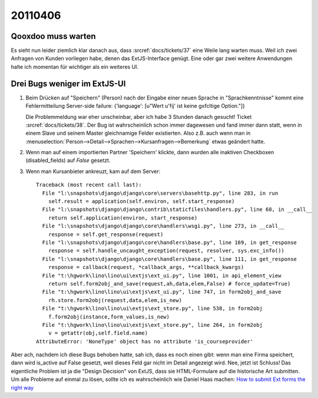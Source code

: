 20110406
========

Qooxdoo muss warten
-------------------

Es sieht nun leider ziemlich klar danach aus, dass :srcref:`docs/tickets/37` 
eine Weile lang warten muss. Weil ich zwei Anfragen von 
Kunden vorliegen habe, denen das ExtJS-Interface genügt. 
Eine oder gar zwei weitere Anwendungen halte ich momentan für 
wichtiger als ein weiteres UI.

Drei Bugs weniger im ExtJS-UI
-----------------------------
  
#.  Beim Drücken auf "Speichern" (Person) nach der Eingabe einer neuen
    Sprache in "Sprachkenntnisse" kommt eine Fehlermitteilung Server-side
    failure: {'language': [u"Wert u'fij' ist keine g\xfcltige Option."]}
    
    Die Problemmeldung war eher unscheinbar, aber ich habe 3 Stunden danach gesucht! 
    Ticket :srcref:`docs/tickets/38`.
    Der Bug ist wahrscheinlich schon immer dagewesen und fand immer dann statt, 
    wenn in einem Slave und seinem Master gleichnamige Felder existierten. Also 
    z.B. auch wenn man in
    :menuselection:`Person-->Detail-->Sprachen-->Kursanfragen-->Bemerkung` 
    etwas geändert hatte. 


#.  Wenn man auf einem importierten Partner 'Speichern' klickte, dann wurden
    alle inaktiven Checkboxen (disabled_fields) auf `False` gesetzt.
    
#.  Wenn man Kursanbieter ankreuzt, kam auf dem Server::    

      Traceback (most recent call last):
        File "l:\snapshots\django\django\core\servers\basehttp.py", line 283, in run
          self.result = application(self.environ, self.start_response)
        File "l:\snapshots\django\django\contrib\staticfiles\handlers.py", line 68, in __call__
          return self.application(environ, start_response)
        File "l:\snapshots\django\django\core\handlers\wsgi.py", line 273, in __call__
          response = self.get_response(request)
        File "l:\snapshots\django\django\core\handlers\base.py", line 169, in get_response
          response = self.handle_uncaught_exception(request, resolver, sys.exc_info())
        File "l:\snapshots\django\django\core\handlers\base.py", line 111, in get_response
          response = callback(request, *callback_args, **callback_kwargs)
        File "t:\hgwork\lino\lino\ui\extjs\ext_ui.py", line 1001, in api_element_view
          return self.form2obj_and_save(request,ah,data,elem,False) # force_update=True)
        File "t:\hgwork\lino\lino\ui\extjs\ext_ui.py", line 747, in form2obj_and_save
          rh.store.form2obj(request,data,elem,is_new)
        File "t:\hgwork\lino\lino\ui\extjs\ext_store.py", line 538, in form2obj
          f.form2obj(instance,form_values,is_new)
        File "t:\hgwork\lino\lino\ui\extjs\ext_store.py", line 264, in form2obj
          v = getattr(obj,self.field.name)
      AttributeError: 'NoneType' object has no attribute 'is_courseprovider'


Aber ach, nachdem ich diese Bugs behoben hatte, sah ich, dass 
es noch einen gibt: wenn man eine Firma speichert, dann wird is_active auf False 
gesetzt, weil dieses Feld gar nicht im Detail angezeigt wird.
Nee, jetzt ist Schluss! Das eigentliche Problem ist ja die 
"Design Decision" von ExtJS, dass sie HTML-Formulare auf die historische 
Art submitten.
Um alle Probleme auf einmal zu lösen, sollte ich es wahrscheinlich 
wie Daniel Haas machen:
`How to submit Ext forms the right way
<http://www.diloc.de/blog/2008/03/05/how-to-submit-ext-forms-the-right-way/>`_

